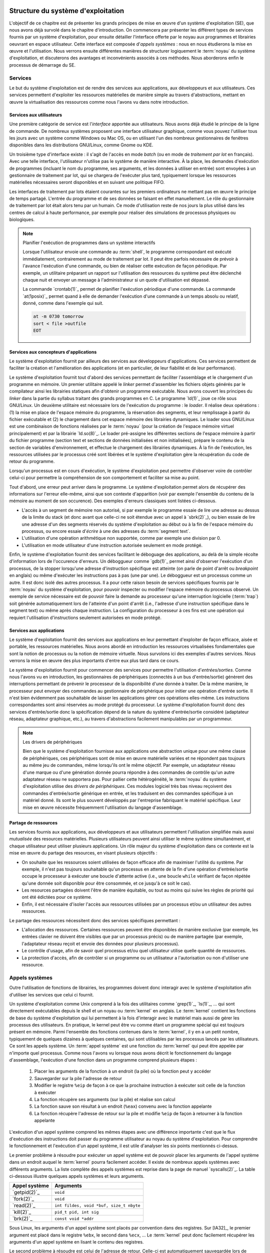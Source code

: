 .. -*- coding: utf-8 -*-
.. Copyright |copy| 2020 by Etienne Rivière
.. Ce fichier est distribué sous une licence `creative commons <http://creativecommons.org/licenses/by-sa/3.0/>`_

   
.. _declarations:
 
Structure du système d'exploitation
===================================

L'objectif de ce chapitre est de présenter les grands principes de mise en œuvre d'un système d'exploitation (SE), que nous avons déjà survolé dans le chapitre d'introduction.
On commencera par présenter les différent types de services fournis par un système d'exploitation, pour ensuite détailler l'interface offerte par le noyau aux programmes et librairies oeuvrant en espace utilisateur.
Cette interface est composée d'*appels systèmes* : nous en nous étudierons la mise en œuvre et l'utilisation.
Nous verrons ensuite différentes manières de structurer logiquement le :term:`noyau` du système d'exploitation, et discuterons des avantages et inconvénients associés à ces méthodes.
Nous aborderons enfin le processus de démarrage du SE.

Services
--------

Le but du système d'exploitation est de rendre des services aux applications, aux développeurs et aux utilisateurs.
Ces services permettent d'exploiter les ressources matérielles de manière simple au travers d'abstractions, mettant en œuvre la virtualisation des ressources comme nous l'avons vu dans notre introduction.

Services aux utilisateurs
^^^^^^^^^^^^^^^^^^^^^^^^^

Une première catégorie de service est l'*interface* apportée aux utilisateurs.
Nous avons déjà étudié le principe de la ligne de commande.
De nombreux systèmes proposent une interface utilisateur graphique, comme vous pouvez l'utiliser tous les jours avec un système comme Windows ou Mac OS, ou en utilisant l'un des nombreux gestionnaires de fenêtres disponibles dans les distributions GNU/Linux, comme Gnome ou KDE.

Un troisième type d'interface existe : il s'agit de l'accès en mode *batch* (ou en mode de  *traitement par lot* en français).
Avec une telle interface, l'utilisateur n'utilise pas le système de manière interactive.
À la place, les demandes d'exécution de programmes (incluant le nom du programme, ses arguments, et les données à utiliser en entrée) sont envoyées à un gestionnaire de traitement par lot, qui se chargera de l'exécuter plus tard, typiquement lorsque les ressources matérielles nécessaires seront disponibles et en suivant une politique FIFO.

Les interfaces de traitement par lots étaient courantes sur les premiers ordinateurs ne mettant pas en œuvre le principe de temps partagé.
L'entrée du programme et de ses données se faisant en effet manuellement.
Le rôle du gestionnaire de traitement par lot était alors tenu par un humain.
Ce mode d'utilisation reste de nos jours la plus utilisé dans les centres de calcul à haute performance, par exemple pour réaliser des simulations de processus physiques ou biologiques.


.. note:: Planifier l'exécution de programmes dans un système interactifs

 Lorsque l'utilisateur envoie une commande au :term:`shell`, le programme correspondant est exécuté immédiatement, contrairement au mode de traitement par lot.
 Il peut être parfois nécessaire de prévoir à l'avance l'exécution d'une commande, ou bien de réaliser cette exécution de façon périodique.
 Par exemple, un utilitaire préparant un rapport sur l'utilisation des ressources du système peut être déclenché chaque nuit et envoyer un message à l'administrateur si un quote d'utilisation est dépassé.
 
 La commande `crontab(1)`_ permet de planifier l'exécution périodique d'une commande.
 La commande `at(1posix)`_ permet quand à elle de demander l'exécution d'une commande à un temps absolu ou relatif, donné, comme dans l'exemple qui suit.
 
 .. code-block:: bash
 
    at -m 0730 tomorrow
    sort < file >outfile
    EOT

Services aux concepteurs d'applications
^^^^^^^^^^^^^^^^^^^^^^^^^^^^^^^^^^^^^^^

Le système d'exploitation fournit par ailleurs des services aux développeurs d'applications.
Ces services permettent de faciliter la création et l'amélioration des applications (et en particulier, de leur fiabilité et de leur performance).

Le système d'exploitation fournit tout d'abord des services permettant de faciliter l'assemblage et le chargement d'un programme en mémoire.
Un premier utilitaire appelé le *linker* permet d'assembler les fichiers objets générés par le compilateur ainsi les librairies statiques afin d'obtenir un programme exécutable.
Nous avons couvert les principes du *linker* dans la partie du syllabus traitant des grands programmes en C.
Le programme `ld(1)`_ joue ce rôle sous GNU/Linux.
Un deuxième utilitaire est nécessaire lors de l'exécution du programme : le *loader*.
Il réalise deux opérations : (1) la mise en place de l'espace mémoire du programme, la réservation des segments, et leur remplissage à partir du fichier exécutable et (2) le chargement dans cet espace mémoire des librairies dynamiques.
Le loader sous GNU/Linux est une combinaison de fonctions réalisées par le :term:`noyau` (pour la création de l'espace mémoire virtuel principalement) et par la librairie `ld.so(8)`_.
Le loader pré-assigne les différentes sections de l'espace mémoire à partir du fichier programme (section text et sections de données initialisées et non initialisées), prépare le contenu de la section de variables d'environnement, et effectue le chargement des librairies dynamiques.
À la fin de l'exécution, les ressources utilisées par le processus créé sont libérées et le système d'exploitation gère la récupération du code de retour du programme.

Lorsqu'un processus est en cours d'exécution, le système d'exploitation peut permettre d'observer voire de contrôler celui-ci pour permettre la compréhension de son comportement et faciliter sa mise au point.

Tout d'abord, une erreur peut arriver dans le programme.
Le système d'exploitation permet alors de récupérer des informations sur l'erreur elle-même, ainsi que son contexte d'apparition (voir par exemple l'ensemble du contenu de la mémoire au moment de son occurence).
Des exemples d'erreurs classiques sont listées ci-dessous.

- L'accès à un segment de mémoire non autorisé, si par exemple le programme essaie de lire une adresse au dessus de la limite du stack (et donc avant que celle-ci ne soit étendue avec un appel à `sbrk(2)`_), ou bien essaie de lire une adresse d'un des segments réservés du système d'exploitation au début ou à la fin de l'espace mémoire du processus, ou encore essaie d'*écrire* à une des adresses du :term:`segment text`. 
- L'utilisation d'une opération arithmétique non supportée, comme par exemple une division par 0.
- L'utilisation en mode utilisateur d'une instruction autorisée seulement en mode protégé.

Enfin, le système d'exploitation fournit des services facilitant le déboguage des applications, au delà de la simple récolte d'information lors de l'occurence d'erreurs.
Un déboggueur comme `gdb(1)`_ permet ainsi d'observer l'exécution d'un processus, de la stopper lorsqu'une adresse d'instruction spécifique est atteinte (on parle de point d'arrêt ou *breakpoint* en anglais) ou même d'exécuter les instructions pas à pas (une par une).
Le déboggueur est un processus comme un autre.
Il est donc isolé des autres processus.
Il a pour cette raison besoin de services spécifiques fournis par le :term:`noyau` du système d'exploitation, pour pouvoir inspecter ou modifier l'espace mémoire du processus observé.
Un exemple de service nécessaire est de pouvoir faire la demande au processeur qu'une interruption logicielle (:term:`trap`) soit générée automatiquement lors de l'atteinte d'un point d'arrêt (i.e., l'adresse d'une instruction spécifique dans le segment text) ou même après chaque instruction.
La configuration du processeur à ces fins est une opération qui requiert l'utilisation d'instructions seulement autorisées en mode protégé.

Services aux applications
^^^^^^^^^^^^^^^^^^^^^^^^^

Le système d'exploitation fournit des services aux applications en leur permettant d'exploiter de façon efficace, aisée et portable, les ressources matérielles.
Nous avons abordé en introduction les ressources virtualisées fondamentales que sont la notion de processus ou la notion de mémoire virtuelle.
Nous survolons ici des exemples d'autres services.
Nous verrons la mise en œuvre des plus importants d'entre eux plus tard dans ce cours.

Le système d'exploitation fournit pour commencer des services pour permettre l'utilisation d'*entrées/sorties*.
Comme nous l'avons vu en introduction, les gestionnaires de périphériques (connectés à un bus d'entrée/sortie) génèrent des interruptions permettant de prévenir le processeur de la disponibilité d'une donnée à traiter.
De la même manière, le processeur peut envoyer des commandes au gestionnaire de périphérique pour initier une opération d'entrée sortie.
Il n'est bien évidemment pas souhaitable de laisser les applications gérer ces opérations elles-même.
Les instructions correspondantes sont ainsi réservées au mode protégé du processeur.
Le système d'exploitation fournit donc des services d'entrée/sortie donc la spécification dépend de la nature du système d'entrée/sortie considéré (adaptateur réseau, adaptateur graphique, etc.), au travers d'abstractions facilement manipulables par un programmeur.

.. note:: Les drivers de périphériques

 Bien que le système d'exploitation fournisse aux applications une abstraction unique pour une même classe de périphériques, ces périphériques sont de mise en œuvre matérielle variées et ne répondent pas toujours au même jeu de commandes, même lorsqu'ils ont le même objectif.
 Par exemple, un adaptateur réseau d'une marque ou d'une génération donnée pourra répondre à des commandes de contrôle qu'un autre adaptateur réseau ne supportera pas.
 Pour pallier cette hétérogénéité, le :term:`noyau` du système d'exploitation utilise des *drivers de périphériques*.
 Ces modules logiciel très bas niveau reçoivent des commandes d'entrée/sortie générique en entrée, et les traduisent en des commandes spécifique à un matériel donné.
 Ils sont le plus souvent développés par l'entreprise fabriquant le matériel spécifique.
 Leur mise en œuvre nécessite fréquemment l'utilisation du langage d'assemblage.

Partage de ressources
^^^^^^^^^^^^^^^^^^^^^

Les services fournis aux applications, aux développeurs et aux utilisateurs permettent l'utilisation simplifiée mais aussi *mutualisée* des resources matérielles.
Plusieurs utilisateurs peuvent ainsi utiliser le même système simultanément, et chaque utilisateur peut utiliser plusieurs applications.
Un rôle majeur du système d'exploitation dans ce contexte est la mise en œuvre du partage des resources, en visant plusieurs objectifs :

- On souhaite que les ressources soient utilisées de façon efficace afin de maximiser l'utilité du système. Par exemple, il n'est pas toujours souhaitable qu'un processus en attente de la fin d'une opération d'entrée/sortie occupe le processeur à exécuter une boucle d'attente active (i.e., une boucle ``while`` vérifiant de façon répétée qu'une donnée soit disponible pour être consommée, et ce jusqu'à ce soit le cas).
- Les resources partagées doivent l'être de manière équitable, ou tout au moins qui suive les règles de priorité qui ont été édictées pour ce système. 
- Enfin, il est nécessaire d'isoler l'accès aux ressources utilisées par un processus et/ou un utilisateur des autres ressources.

Le partage des ressources nécessitent donc des services spécifiques permettant :

- L'allocation des ressources. Certaines ressources peuvent être disponibles de manière exclusive (par exemple, les entrées clavier ne doivent être visibles que par un processus précis) ou de manière partagée (par exemple, l'adaptateur réseau reçoit et envoie des données pour plusieurs processus).
- Le contrôle d'usage, afin de savoir quel processus et/ou quel utilisateur utilise quelle quantité de ressources.
- La protection d'accès, afin de contrôler si un programme ou un utilisateur a l'autorisation ou non d'utiliser une ressource.

Appels systèmes
---------------

.. index:: kernel

Outre l'utilisation de fonctions de librairies, les programmes doivent donc interagir avec le système d'exploitation afin d'utiliser les services que celui ci fournit.

Un système d'exploitation comme Unix comprend à la fois des utilitaires comme `grep(1)`_, `ls(1)`_, ... qui sont directement exécutables depuis le shell et un noyau ou :term:`kernel` en anglais. Le :term:`kernel` contient les fonctions de base du système d'exploitation qui lui permettent à la fois d'interagir avec le matériel mais aussi de gérer les processus des utilisateurs. 
En pratique, le kernel peut être vu comme étant un programme spécial qui est toujours présent en mémoire. 
Parmi l'ensemble des fonctions contenues dans le :term:`kernel`, il y en a un petit nombre, typiquement de quelques dizaines à quelques centaines, qui sont utilisables par les processus lancés par les utilisateurs. Ce sont les appels système. Un :term:`appel système` est une fonction du :term:`kernel` qui peut être appelée par n'importe quel processus. Comme nous l'avons vu lorsque nous avons décrit le fonctionnement du langage d'assemblage, l'exécution d'une fonction dans un programme comprend plusieurs étapes :

 1. Placer les arguments de la fonction à un endroit (la pile) où la fonction peut y accéder
 2. Sauvegarder sur la pile l'adresse de retour
 3. Modifier le registre ``%eip`` de façon à ce que la prochaine instruction à exécuter soit celle de la fonction à exécuter
 4. La fonction récupère ses arguments (sur la pile) et réalise son calcul
 5. La fonction sauve son résultat à un endroit (``%eax``) convenu avec la fonction appelante
 6. La fonction récupère l'adresse de retour sur la pile et modifie ``%eip`` de façon à retourner à la fonction appelante

L'exécution d'un appel système comprend les mêmes étapes avec une différence importante c'est que le flux d'exécution des instructions doit passer du programme utilisateur au noyau du système d'exploitation. Pour comprendre le fonctionnement et l'exécution d'un appel système, il est utile d'analyser les six points mentionnés ci-dessus.

Le premier problème à résoudre pour exécuter un appel système est de pouvoir placer les arguments de l'appel système dans un endroit auquel le :term:`kernel` pourra facilement accéder. Il existe de nombreux appels systèmes avec différents arguments. La liste complète des appels systèmes est reprise dans la page de manuel `syscalls(2)`_. La table ci-dessous illustre quelques appels systèmes et leurs arguments.

==============            =====================
Appel système             Arguments
==============            =====================
`getpid(2)`_              ``void``
`fork(2)`_                ``void``
`read(2)`_                ``int fildes, void *buf, size_t nbyte``
`kill(2)`_                ``pid_t pid, int sig``
`brk(2)`_                 ``const void *addr``
==============            =====================

Sous Linux, les arguments d'un appel système sont placés par convention dans des registres. Sur [IA32]_, le premier argument est placé dans le registre ``%ebx``, le second dans ``%ecx``, ... Le :term:`kernel` peut donc facilement récupérer les arguments d'un appel système en lisant le contenu des registres.

Le second problème à résoudre est celui de l'adresse de retour. Celle-ci est automatiquement sauvegardée lors de l'exécution de l'instruction qui fait appel au kernel, tout comme l'instruction ``calll`` sauvegarde directement l'adresse de retour d'une fonction appelée sur la pile.

.. index:: mode utilisateur, mode protégé

Le troisième problème à résoudre est de passer de l'exécution du processus utilisateur à l'exécution du :term:`kernel`. Comme abordé dans l'introduction, les processeurs actuels peuvent fonctionner dans au minimum deux modes : le :term:`mode utilisateur` et le :term:`mode protégé`. Lorsque le processeur fonctionne en mode protégé, toutes les instructions du processeur et toutes les adresses mémoire sont utilisables. Lorsqu'il fonctionne en mode utilisateur, quelques instructions spécifiques de manipulation du matériel et certaines adresses mémoire ne sont pas utilisables. Cette  division en deux modes de fonctionnement permet d'avoir une séparation claire entre le système d'exploitation et les processus lancés par les utilisateurs. Le noyau du système d'exploitation s'exécute en mode protégé et peut donc utiliser entièrement le processeur et les dispositifs matériels de l'ordinateur. Les processus utilisateurs par contre s'exécutent en mode utilisateur. Ils ne peuvent donc pas directement exécuter les instructions permettant une interaction avec des dispositifs matériels. Cette interaction doit passer par le noyau du système d'exploitation qui sert de médiateur et vérifie la validité des demandes faites par un processus utilisateur.

.. index:: init

Les transitions entre les modes protégé et utilisateur sont importantes car elles rythment le fonctionnement du système d'exploitation. Lorsque l'ordinateur démarre, le processeur est placé en mode protégé et le :term:`kernel` se charge. Il initialise différentes structures de données et lance `init(8)`_ le premier processus du système. Dès que `init(8)`_ a été lancé, le processeur passe en mode utilisateur et exécute les instructions de ce processus. Après cette phase de démarrage, les instructions du :term:`kernel` seront exécutées lorsque soit une interruption matérielle surviendra ou qu'un processus utilisateur exécutera un appel système. L'interruption matérielle place automatiquement le processeur en mode protégé et le :term:`kernel` exécute la routine de traitement d'interruption correspondant à l'interruption qui est apparue. Un appel système démarre par l'exécution d'une instruction spéciale (parfois appelée interruption logicielle) qui place le processeur en mode protégé puis démarre l'exécution d'une instruction placée à une adresse spéciale en mémoire. Sur certains processeurs de la famille [IA32]_, l'instruction ``int 0x80`` permet ce passage du mode utilisateur au mode protégé. Sur d'autres processeurs, c'est l'instruction ``syscall`` qui joue ce rôle. L'exécution de cette instruction est la seule possibilité pour un programme d'exécuter des instructions du :term:`kernel`. En pratique, cette instruction fait passer le processeur en mode protégé et démarre l'exécution d'une routine spécifique du :term:`kernel` et qui en est l'unique point d'entrée. Cette routine commence par sauvegarder le contexte du processus qui exécute l'appel système demandé. Chaque appel système est identifié par un nombre entier. Le :term:`kernel` contient une table avec, pour chaque appel système, l'adresse de la fonction à exécuter. En pratique, le numéro de l'appel système à exécuter est placé par le processus appelant dans le registre ``%eax``.

L'appel système peut donc s'exécuter en utilisant les arguments qui se trouvent dans les différents registres. Lorsque l'appel système se termine, le résultat est placé dans le registre ``%eax`` et une instruction spéciale permet de retourner en mode utilisateur et d'exécuter dans le processus appelant l'instruction qui suit celle qui a provoqué l'exécution de l'appel système. Si l'appel système a échoué, le :term:`kernel` doit aussi mettre à jour le contenu de ``errno`` avant de retourner au processus appelant.

Ces opérations sont importantes pour comprendre le fonctionnement d'un système informatique et la différence entre un appel système et une fonction de la librairie. En pratique, la librairie cache cette complexité au programmeur en lui permettant d'utiliser des fonctions de plus haut niveau [#fsyscall]_ . Cependant, il faut être conscient que ces fonctions s'appuient elles-même sur des appels systèmes pour s'exécuter. Ainsi par exemple, la fonction `printf(3)`_ utilise l'appel système `write(2)`_ pour écrire sur la sortie standard. La commande `strace(1)`_ permet de tracer l'ensemble des appels systèmes faits par un processus. A titre d'exemple, voici les appels systèmes effectués par le programme "Hello world" du début de la présentation du langage C, et repris ci-dessous.

.. code-block:: c

   #include <stdio.h>
   #include <stdlib.h>

   int main(int argc, char *argv[])
   {
      printf("Hello, world! %d\n",sizeof(int));

      return EXIT_SUCCESS;
   }

.. code-block:: console

 $ strace ./helloworld_s
 execve("./helloworld_s", ["./helloworld_s"], [/* 21 vars */]) = 0
 uname({sys="Linux", node="precise32", ...}) = 0
 brk(0)                                  = 0x9e8b000
 brk(0x9e8bd40)                          = 0x9e8bd40
 set_thread_area({entry_number:-1 -> 6, base_addr:0x9e8b840, limit:1048575, seg_32bit:1, contents:0, read_exec_only:0, limit_in_pages:1, seg_not_present:0, useable:1}) = 0
 brk(0x9eacd40)                          = 0x9eacd40
 brk(0x9ead000)                          = 0x9ead000
 fstat64(1, {st_mode=S_IFCHR|0620, st_rdev=makedev(136, 0), ...}) = 0
 mmap2(NULL, 4096, PROT_READ|PROT_WRITE, MAP_PRIVATE|MAP_ANONYMOUS, -1, 0) = 0xb778a000
 write(1, "Hello, world! 4\n", 16Hello, world! 4
 )       = 16
 exit_group(0)                           = ?

Il n'est pas nécessairement utile de comprendre l'intégralité de ces lignes, mais on peut y déceler les points d'intérêt suivants : 

- Le premier appel système `execve(2)`_ prend comme argument le programme à exécuter ;
- Les appels système `brk(2)`_, `set_thread_area(2)`_ ou `mmap2(2)`_ sont utilisées par le chargeur de programme (*loader*) pour mettre en place l'espace mémoire du processus ;
- Enfin, l'appel `write(2)`_ est utilisé pour envoyer vers :term:`STDOUT` la chaîne de caractères formatée par la fonction correspondante de la librairie standard, `printf(3)`_.

Si, dans cet exemple, on voit une correspondance assez directe entre une fonction de la librairie standard (`printf(3)`_) et un appel système, certaines fonctions de la librairie, ou bien certains utilitaires, utilisent de très nombreux appels système pour réaliser leur fonction.
Pour reprendre l'exemple cité précédemment du débogueur gdb, celui-ci va effectuer de nombreux appels systèmes au services du :term:`noyau` permettant le contrôle d'un processus en cours d'exécution, en en particulier l'appel `ptrace(2)`_.

Architecture logicielle des systèmes d'exploitation
===================================================

Nous avons vu que l'interface entre les programmes en mode utilisateur (y compris les programmes utilitaires du système d'exploitation) et le noyau de ce système d'exploitation, utilise le principe d'appel système.
Nous avons par ailleurs vu que les gestionnaires de périphériques, au plus bas niveau, utilisent des composants logiciels spécifiques au matériel utilisé, les drivers de périphériques.

Nous allons nous intéresser dans cette section à la mise en œuvre du noyau lui-même et de ses fonctions associées.
Il n'existe pas d'approche universelle et idéale *dans tous les cas* pour structurer un système d'exploitation.
Le choix d'une architecture logicielle spécifique est dictée par plusieurs contraintes, dont certaines peuvent être contradictoires :

- Des contraintes matérielles, et en particulier le support par le processeur de mécanismes efficaces permettant des abstractions de haut niveau (comme la mémoire virtuelle) ou le support de l'isolation entre programmes (présence des modes protégé/utilisateur ou non, par exemple).
- De la performance et du coût à l'exécution des services systèmes.
- De la consommation de ressources du système, en particulier en termes d'occupation mémoire.
- De la facilité d'évolution du système d'exploitation par l'ajout de nouvelles fonctionnalités, le support de nouveau matériel, ou sa capacité à être adapté à des contextes d'utilisation différents.
- De sa fiabilité et de la facilité de sa maintenance et de son déboguage.

Nous allons illustrer quelques unes des possibilités en utilisant quelques exemples.

Un système simple : MS-DOS
--------------------------

MS-DOS a été dans les années 1980 et une bonne partie des années 1990 le système d'exploitation principalement utilisé pour les ordinateurs de type IBM-PC et compatibles.
Ce système d'exploitation ne fait pas partie de la famille UNIX.

Le système MS-DOS visait une utilisation mono-utilisateur et mono-application.
Il ne met donc pas en œuvre le concept de temps partagé, et n'a donc pas besoin de supporter une isolation forte entre plusieurs applications ou même entre les applications et le noyau.
Les processeurs supportés par le système MS-DOS, du type Intel 8086 et compatibles (80286, 80386, 80486) n'offraient de toutes façons pas tous un support complet pour l'isolation entre un mode d'exécution protégé pour le noyau et un mode utilisateur.
En revanche, les systèmes visés avaient des contraintes très fortes en termes de mémoire disponible : le système d'exploitation doit donc tenir dans le moins d'instructions possibles pour réserver le reste de la mémoire pour les applications.

Le système MS-DOS original a donc été mis en œuvre de façon monolithique, sans séparation claire des fonctionnalités et services, et sans support réel pour la modularité.
Le processus unique de l'application, ainsi que le code du noyau, résident dans le même espace mémoire.
L'utilisation des appels systèmes utilise le principe d'interruption avec le passage des arguments dans les registres mais l'isolation entre la mémoire de l'application et celle du noyau n'est pas assurée (par exemple, l'application peut lire les structures de données manipulées par le noyau).
Les applications peuvent, par ailleurs, accéder directement aux gestionnaires de périphériques.

.. note:: Quand un système simple et concis devient la base d'une industrie

 Le système MS-DOS a été originalement conçu pour des ordinateurs aux capacités très limités au début des années 1980.
 On comprend, dès lors, la volonté de rendre le code le plus petit et le plus simple possible.
 MS-DOS est un bon exemple de logiciel qui n'a pas été pensé à la base pour être étendu et adapté à des ordinateurs plus complexes ou avec plus de ressources, mais qui a eu une durée de vie importante pour des raisons commerciales, et ce bien au delà des intentions initiales.
 Ce manque de structuration et d'isolation originel a eu des conséquences importantes sur la complexité et l'évolution des systèmes informatiques de type PC.
 Par exemple, lors de la conception de MS-DOS, l'espace mémoire disponible a été fixé à une capacité maximale de 640 Kilo-octets.
 L'utilisation de mémoire supplémentaire a été rendu possible par la suite grâce à un mécanisme dit de *mémoire étendue* dont l'utilisation n'est pas transparente pour l'application, ce qui rend la programmation inutilement complexe.
 L'absence d'une structure claire et de propriétés d'isolation a aussi été la source d'un grand nombre de vulnérabilités et de problèmes de sécurité dans MS-DOS et les systèmes s'y appuyant, comme les premiers systèmes Microsoft Windows.

Les systèmes monolithiques multi-utilisateurs : UNIX
----------------------------------------------------

Les premières version du système d'exploitation UNIX visaient une utilisation en partage de temps entre plusieurs applications et plusieurs utilisateurs.
Le support pour l'isolation entre les applications (les processus) était donc primordial.
Le matériel visé par ce système supportait déjà matériellement cette isolation, avec les deux modes d'exécution utilisateur et protégé.
Contrairement à MS-DOS, l'interface entre les applications et le :term:`noyau` était clairement définie.
L'interface entre le :term:`noyau` et le matériel s'appuie sur un ensemble de drivers de périphériques.

L'organisation du noyau des UNIX originel était ce qu'on appelle une architecture *monolithique*.
L'ensemble des fonctionnalités du système était assuré par un module logiciel unique, mettant en œuvre l'ensemble des appels système, de la même façon que pour le système MS-DOS.
Très rapidement, cette structure à un seul niveau s'est révélée complexe à maintenir et à faire évoluer, en particulier lorsque UNIX devait être adapté pour fonctionner sur de nouveaux modèles de mini-ordinateurs et de nouveaux processeurs.
Il est donc apparu rapidement nécessaire de rendre l'organisation du système d'exploitation plus *modulaire*, c'est à dire de permettre la mise à jour ou l'évolution de différents services de manière séparée.
Une modification du code de l'un de ces services ne doit, en principe, pas entraîner de changements majeurs dans les autres parties du système d'exploitation. 

Structure en couches (UNIX)
^^^^^^^^^^^^^^^^^^^^^^^^^^^

Une première approche est d'organiser le système en couches : les services mis en œuvre par une couche dépendent alors uniquement des services fournis par les couches inférieures.
La couche la plus basse est celle qui héberge les drivers de périphérique, et la couche la plus haute est celle qui met en œuvre la réponse aux appels systèmes.
Les couches intermédiaires proposent aux couches supérieures des niveaux d'abstraction des ressources de plus en plus élevés, jusqu'à arriver au niveau d'abstraction fourni à l'espace utilisateur.
Considérons un exemple simplifié d'un service de gestion de périphérique de stockage sur disque dur :

- La couche la plus basse (niveau 0) contient le driver de périphérique, qui est capable de transformer des requêtes pour des blocs de données en des commandes bas niveau pour actionner le bras de lecture du disque, lire une piste magnétique spécifique, etc.
- La couche suivante (niveau 1) construit une abstraction de volumes de données, correspondant aux disques virtuels (volumes), mais n'ayant pas connaissance de la notion de fichiers ou de répertoires.
- Enfin, la dernière couche (niveau 2) met en œuvre l'abstraction d'un système de fichier à proprement parler, en établissant une correspondance entre les blocs de données et les notions haut-niveau que sont les fichiers et les répertoires.

Une architecture en couche présente des avantages.
Il est plus facile d'isoler les différentes fonctionnalités et de porter le système d'exploitation d'un environnement à un autre.
Par exemple, l'utilisation d'un disque de type SSD ne demandera des changements qu'au niveau 0, et l'utilisation d'un disque distant (accédé par l'intermédiaire d'un réseau) ne demandera des changements qu'au niveau 1.
Dans les deux cas, il ne sera pas nécessaire de modifier le code au niveau 2.
La recherche de bugs sera aussi facilitée : on peut tester les fonctionnalités de la couche N avant de mettre en œuvre les fonctionnalités de la couche N+1.

Toutefois, cette architecture en couche présente aussi deux inconvénients.
Le premier est que le service des appels systèmes doivent désormais utiliser une succession d'appels entre les couches.
Chaque couche va devoir traiter un appel, mettre à jour des structures de données, et préparer un ou plusieurs appels pour les couches inférieures, ce qui peut introduire un surcoût à l'exécution par rapport à une approche monolithique.
Cet inconvénient est relativement limité sur un système moderne où l'exécution du code n'est pas le facteur limitant, mais plutôt l'accès à la mémoire.
La deuxième inconvénient est qu'il n'est pas aisé de structurer clairement un :term:`noyau` de système d'exploitation de cette façon, car les services systèmes sont souvent interdépendants. 
Nous verrons par exemple que la gestion de la mémoire, la gestion des entrées/sorties, ou encore la gestion des processus, dépendent chacun les uns des autres pour assurer leurs fonctionnalités ou pour mettre en œuvre des optimisations.
Pour cette raison, les systèmes modernes comme Linux utilisent peu de couches mais préfèrent une organisation sous forme de modules, comme nous allons le voir à présent.

Structure en modules (Linux)
^^^^^^^^^^^^^^^^^^^^^^^^^^^^

La structuration en modules combine un cœur du système d'exploitation contenant les services fondamentaux du système (gestion des processus, gestion de la mémoire virtuelle) avec un certain nombre de modules mettant en œuvre les autres fonctionnalités.
Cette stratégie est désormais la plus communément utilisée, par exemple par Linux, Solaris, ou les versions récentes de Windows.

Les modules peuvent être chargés dynamiquement dans l'espace mémoire du noyau, en fonction des besoins du système informatique considéré, ou lors du démarrage du système.
Comme premier exemple, un module permettant l'utilisation d'une interface de périphérique sans fil Bluetooth ne sera chargée que sur un système disposant d'un contrôleur de périphérique de cette technologie.
Un second exemple est le support d'un système de fichier particulier.
Différents systèmes d'exploitation utilisent généralement des systèmes de fichiers différents (i.e., la manière de représenter les informations des fichiers et des répertoires sur le disque n'est pas la même).
Si Linux est installé en *dual-boot* sur un ordinateur contenant aussi une copie de Windows, il sera possible d'accéder au contenu du disque Windows à partir de Linux en chargeant dans le noyau un module spécifique nommé ``exFAT``.

La structuration en modules présente des avantages similaires à celle de la structuration en couches.
Il est plus facile de déboguer un module dont l'interface est bien définie, que lorsque les fonctionnalités sont noyées dans un grand monolithe.
La séparation en modules facilite l'évolution du système d'exploitation dans le temps et sa portabilité sur des systèmes très différents.
Celle-ci explique en partie pourquoi le noyau Linux est utilisé sur des ordinateurs aussi variés qu'un smartphone Android, une télévision connectée, un ordinateur personnel, ou un super-calculateur regroupant des centaines de milliers de processeurs.
Enfin, l'utilisation de modules résout le problème de l'interdépendance entre couches : les modules peuvent appeler les fonctionnalités des uns des autres sans remettre en question la séparation du code et des données correspondant aux différentes fonctionnalités.

.. note:: Utilisation des modules sous Linux

 Sous Linux, des utilitaires systèmes permettent de charger et décharger des modules dans le noyau.
 Puisque ces modules vont devenir partie du code du noyau, ces opérations sont réservées aux utilisateurs avec un niveau de privilège élevé dans le système, typiquement les administrateurs.
 Ceux-ci peuvent par ailleurs mettre en place le chargement automatique de modules.
 Par exemple, le module `exFAT` pourrait n'être chargé automatiquement que lorsqu'une clé USB à ce format, en provenance d'un ordinateur Windows, est inséré dans un des ports USB de la machine.
 
 La commande ``sudo lsmod`` permet de lister les modules présents.
 On voit un court extrait d'une sortie de cette commande ci-dessous.
 Le module ``psmouse`` permet la gestion des entrées/sorties avec une souris ou un trackpad.
 Les modules ``soundcore`` et ``snd`` sont dédiés à la gestion des entrées/sorties son.
 On peut voir qu'ils peuvent avoir des dépendances : le chargement du module ``snd`` requière ainsi la présence des modules ``snd_intel8x0``, ``snd_ac97_codec``, ``snd_pcm``, et ``snd_timer``.
 
 .. code-block:: console

  $ sudo lsmod
  Module                  Size  Used by
  (...)
  psmouse                97578  0 
  serio_raw              13230  0 
  snd                    61351  4 snd_intel8x0,snd_ac97_codec,snd_pcm,snd_timer
  soundcore              12600  1 snd
  nfsd                  255559  2 
  (...)

 Les commandes ``modprobe`` et ``modinfo`` permettent d'installer/désinstaller des modules et d'obtenir de l'information sur un module, respectivement. 
 Par exemple, la sortie suivante est un extrait du résultat de ``sudo modinfo psmouse``.
 
 .. code-block:: console
 
  $ sudo modinfo psmouse
  filename:       /lib/modules/3.13.0-32-generic/kernel/drivers/input/mouse/psmouse.ko
  license:        GPL
  description:    PS/2 mouse driver
  author:         Vojtech Pavlik <vojtech@suse.cz>
  (...)
  depends:        
  (...)

Structure en micro-noyau (L4)
^^^^^^^^^^^^^^^^^^^^^^^^^^^^^

Les structures monolithiques, en couche et utilisant des modules présentées précédemment ont toutes un défaut en commun : la quantité de code exécutée en mode protégé au sein du noyau est très importante.
Ceci pose un problème de fiabilité : une fonctionnalité mal mise en œuvre dans le noyau (par exemple, qui accède à des adresses mémoires incohérentes en déréférencant un pointeur mal initialisé, ou qui utilisent une instruction de contrôle du matériel malformée) peuvent affecter l'ensemble du noyau et donc l'ensemble du système.
Cela peut résulter en un crash complet de la machine voire, ce qui est encore moins souhaitable, en des corruptions des données ou en des fautes exploitables par des logiciels malicieux pour effectuer des opérations non autorisées (comme, par exemple, casser la propriété d'isolation).

Le concept de micro-noyau est une réponse à ce problème.
Il consiste à réduire la taille du code du noyau (et donc les fonctionnalités supportées) au strict nécessaire, et à mettre en œuvre le reste des fonctionnalités sous forme de programmes fonctionnant en espace utilisateur.

Les fonctionnalités fondamentales mises en œuvre dans le micro-noyau sont généralement une gestion basique de la mémoire, la gestion des processus légers (ou threads, que nous verrons en détail dans la prochaine partie du cours), et la communication entre processus. 
Les autres fonctionnalités, y compris les drivers de périphériques, fonctionnent sous forme de processus en mode utilisateur.
Ces processus jouent un rôle similaire aux modules décrits précédemment.
Toutefois, puisqu'ils ne sont plus dans l'espace mémoire du noyau, ils ne peuvent plus appeler les fonctionnalités des autres services directement, en utilisant des appels de fonctions standard.
Ils doivent à la place utiliser des communications inter-processus, en appelant pour cela un appel système spécifique.
Le micro-noyau se charge alors d'acheminer entre les deux processus les messages, sans que ceux-ci n'aient de visibilité mémoire commune, ce qui conserve la propriété d'isolation.

Les micro-noyaux ont un avantage majeur : le code fonctionnant en mode protégé est réduit au minimum et on peut alors se concentrer sur sa qualité.
Les contributions logicielles externes, comme les drivers de périphériques, peuvent contenir des erreurs ou essayer d'utiliser des instructions interdites.
Cela ne mettra toutefois pas en cause l'intégrité du système : comme pour un processus utilisateur qui effectuerait une opération interdite, le processus contenant le driver fautif sera simplement terminé (et éventuellement relancé) mais le reste du système ne sera pas affecté.
Le même raisonnement s'applique pour les fonctionnalités complexes, comme les systèmes de fichiers, donc la mise en œuvre peut atteindre plusieurs dizaines de milliers de lignes de code C.
On comprend l'importance qu'a cette isolation lorsque l'on considère, comme le montre l'étude de Chou *et al.* en 2001 [Chou2001]_ ou celle de Palix *et al.* en 2011 [Palix2011]_ que les branches `drivers` et `fs` du noyau Linux contiennent souvent jusqu'à 7 fois plus d'erreur par millier de lignes de code que les autres branches.

La principale raison pour laquelle le concept de micro-noyau n'est pas aussi répandu est que sa mise en œuvre efficace est particulièrement délicate.
En particulier, le mécanisme de passage de message *via* le noyau, qui remplace l'appel direct de fonctions entre modules, est plus coûteux que ce dernier.
À la place de placer des arguments sur la pile et de rediriger le compteur de programme vers une autre adresse du noyau, comme c'est le cas dans un noyau monolithique, avec un micro-noyau il est nécessaire de redonner le contrôle au système d'exploitation, qui doit copier le message à transmettre de l'espace mémoire d'un processus à un autre, et mettre en place plusieurs changements de contexte.
Cette opération, répétée de très nombreuses fois, peut gréver la performance si elle n'est pas parfaitement optimisée.
On peut illustrer ce phénomène avec le système d'exploitation historique Windows NT, introduit dans les années 1990.
Ce système d'exploitation était le premier système Windows qui ne dépendait pas du tout de MS-DOS.
Dans ses premières versions, les concepteurs de Microsoft avaient décidé d'adopter une approche micro-noyau mais ont progressivement décidé de ramener des fonctionnalités externalisées dans ce dernier, constatant la perte importante de performance.
Lorsque Windows NT a finalement évolué vers le système Windows XP, ce dernier était devenu *de facto* un système à noyau monolithique.
Ce n'est que quelques années plus tard, avec les premières versions de Mac OS X, et surtout avec l'amélioration des procédures d'échange de message, qu'une approche micro-noyau a pu être déployée avec succès dans un produit commercial.

De nos jours, on retrouve des systèmes d'exploitation à micro-noyaux dans les systèmes embarqués critiques avec les systèmes L4 et QNX par exemple.
Mac OS ainsi qu'iOS d'Apple sont des systèmes hybrides, combinant des fonctionnalités typiques d'un micro-noyau mais incluant des fonctionnalités qui pourraient en principe être externalisées en espace utilisateur, pour des raisons de performance.

.. note:: Micro-noyau et logiciel formellement certifié

 Un système d'exploitation est un élément critique en ce qui concerne la sécurité et la sûreté de fonctionnement d'un système informatique.
 Si l'on peut parfois accepter qu'un ordinateur personnel "plante" lors de l'essai d'une version non stabilisée d'un système d'exploitation, il n'en est pas de même pour un système critique dans le domaine spatial ou le transport.
 De la même façon, un système d'exploitation peut être utilisé dans un domaine ou la protection des données est primordiale, comme par exemple sur un serveur qui hébergerait des données médicales.
 Il ne serait pas acceptable qu'un logiciel exécuté sur la même machine puisse accéder à ces données en forçant l'accès à l'espace mémoire d'un autre processus.
 
 Un système comme Linux contient pourtant des millions de lignes de code (à titre d'exemple, le dépôt `git` de Linux contient plus de 28 millions de lignes, principalement de C, comprenant toutefois très majoritairement des drivers de périphériques).
 Bien que des milliers de développeurs très talentueux travaillent constamment à découvrir des erreurs dans ce code, il est très difficile de garantir qu'un logiciel de cette taille en est complètement exempt.
 Certaines études [Chou2001]_ [Palix2011]_ montrent ainsi que certains bugs ne sont corrigés que plusieurs années après leur première identification !
 
 L'utilisation d'un micro-noyau peut réduire drastiquement la quantité de lignes de code à analyser et à débogguer, mais cela n'est pas toujours suffisant.
 Récemment, des concepteurs de systèmes d'exploitation spécialisés pour les applications critiques ont entrepris de certifier de façon formelle la qualité des leurs systèmes.
 Ce processus nécessite de spécifier les fonctionnalités du système d'exploitation, comme par exemple la totale isolation entre les espaces mémoires accessibles au différents processus, à l'aide d'un formalisme mathématique.
 Des logiciels spécialisés permettent ensuite de valider une mise en œuvre (en C) du système d'exploitation par rapport à cette spécification formelle de haut niveau.
 Cette opération est très complexe et coûteuse en ressources de calcul.
 Elle ne peut donc s'appliquer qu'à un logiciel de taille raisonnable, comme un micro-noyau.
 Le projet le plus avancé dans ce domaine est sans doute le système d'exploitation `seL4 <https://sel4.systems>`_ développé par l'université de Sidney en Australie.
 Si seL4 ne comporte qu'une dizaine de milliers de lignes de C et moins d'un millier de lignes d'assembleur, la preuve mathématique de sa correction représente des millions de ligne de clauses mathématiques et un travail d'une ampleur considérable.
 Il faudra sans doute quelques années avant que les mêmes pratiques se généralisent aux systèmes d'exploitation grand public.

Démarrage du système d'exploitation
-----------------------------------

Nous terminons cette présentation de la structure des systèmes d'exploitation par une description du processus permettant le démarrage d'un système.
Lors de ce démarrage, plusieurs étapes sont nécessaires pour permettre de donner la main au :term:`noyau` du système d'exploitation.

Lors du démarrage de la machine, la mémoire principale se trouve dans un état indéterminé.
Un programme de démarrage (*bootstrap* en anglais) doit être exécuté pour charger le :term:`noyau` depuis le disque et démarrer celui-ci.
Ce programme de démarrage est généralement stocké dans une mémoire non volatile (souvent dénotée ROM, pour *Read-Only Memory*).
Cette mémoire ROM utilise une technologie différente de la mémoire principale, et son contenu n'est pas perdu lors de la mise hors tension de la machine.
En pratique, le type de mémoire utilisé n'est pas seulement en lecture seul (Read-Only) mais supporte des mises à jour occasionnelles nécessitant un programme spécial (on parle alors d'un *firmware*, et d'une mise à jour de *firmware*)

Le processeur reçoit lors du démarrage (ou du redémarrage) de la machine une interruption dite de remise à zéro.
Il charge alors son compteur de programme à la première adresse de la mémoire ROM.
Cette adresse contient la première instruction du programme de démarrage.
Ce dernier va en général effectuer tout d'abord un certain nombre de vérifications de la machine (comme par exemple l'absence d'erreur au niveau de la mémoire principale), initialiser les registres matériels, les bus de communication, et les gestionnaires de périphériques.

Ensuite, ce programme va devoir récupérer sur le disque le code du noyau à proprement parler, pour le copier en mémoire principale et enfin brancher vers sa première instruction.
Sur la plupart des systèmes, cette étape se déroule en deux temps : le programme de démarrage est seulement capable de lire le tout premier bloc d'un support de stockage (en général un disque dur ou SSD) dans lequel un programme de chargement plus complet est stocké.
C'est ce dernier qui va charger le code du noyau depuis son emplacement effectif sur le disque (le noyau n'est pas stocké dans le premier bloc, mais dans le système de fichier; sous Linux ce fichier est généralement stocké dans le répertoire ``/boot``, par exemple ``/boot/vmlinuz-3.13.0-32-generic``).
Sous Linux, le gestionnaire de démarrage GRUB joue ce rôle.
Il permet par ailleurs de gérer le démarrage de plusieurs systèmes (comme Solaris, Windows, etc.) ou bien de permettre le démarrage de différents noyaux pour un même système, ce qui est parfois utile pour les développeurs.
On notera que lors de l'exécution de GRUB, avant l'exécution du noyau Linux lui-même, les modules de Linux permettant d'utiliser le système de fichier ne sont pas chargés.
GRUB inclue donc ses propres modules pour pouvoir utiliser les systèmes de fichiers les plus courant et y localiser le fichier contenant le code du noyau.

.. Machines virtuelles et conteneurs
.. =================================
..
.. - Machines virtuelles
.. - Conteneurs
.. - Mentionner plus de matière en LINGI2145
